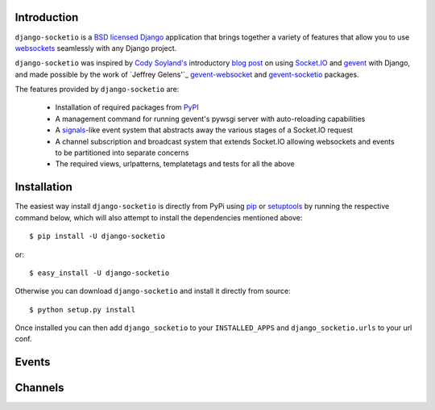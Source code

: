 Introduction
============

``django-socketio`` is a `BSD licensed`_ `Django`_ application that
brings together a variety of features that allow you to use
`websockets`_ seamlessly with any Django project.

``django-socketio`` was inspired by `Cody Soyland's`_ introductory
`blog post`_ on using `Socket.IO`_ and `gevent`_ with Django, and made
possible by the work of `Jeffrey Gelens'`_ `gevent-websocket`_ and
`gevent-socketio`_ packages.

The features provided by ``django-socketio`` are:

  * Installation of required packages from `PyPI`_
  * A management command for running gevent's pywsgi server with auto-reloading capabilities
  * A `signals`_-like event system that abstracts away the various stages of a Socket.IO request
  * A channel subscription and broadcast system that extends Socket.IO allowing websockets and events to be partitioned into separate concerns
  * The required views, urlpatterns, templatetags and tests for all the above

Installation
============

The easiest way install ``django-socketio`` is directly from PyPi using
`pip`_ or `setuptools`_ by running the respective command below, which
will also attempt to install the dependencies mentioned above::

    $ pip install -U django-socketio

or::

    $ easy_install -U django-socketio

Otherwise you can download ``django-socketio`` and install it directly
from source::

    $ python setup.py install

Once installed you can then add ``django_socketio`` to your
``INSTALLED_APPS`` and ``django_socketio.urls`` to your url conf.

Events
======

Channels
========

.. _`BSD licensed`: http://www.linfo.org/bsdlicense.html
.. _`Django`: http://djangoproject.com/
.. _`websockets`: http://en.wikipedia.org/wiki/WebSockets
.. _`Cody Soyland's`: http://codysoyland.com/
.. _`blog post`: http://codysoyland.com/2011/feb/6/evented-django-part-one-socketio-and-gevent/
.. _`Socket.IO`: http://socket.io/
.. _`gevent`: http://www.gevent.org/
.. _`gevent-websocket`: https://bitbucket.org/Jeffrey/gevent-websocket/
.. _`gevent-socketio`: https://bitbucket.org/Jeffrey/gevent-socketio/
.. _`PyPI`: http://pypi.python.org/
.. _`signals`: https://docs.djangoproject.com/en/dev/topics/signals/
.. _`pip`: http://www.pip-installer.org/
.. _`setuptools`: http://pypi.python.org/pypi/setuptools

